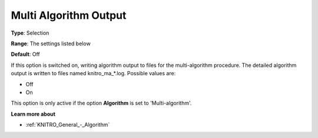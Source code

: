 .. _KNITRO_Reporting_-_Multi_Algorithm_Output:


Multi Algorithm Output
======================



**Type**:	Selection	

**Range**:	The settings listed below	

**Default**:	Off	



If this option is switched on, writing algorithm output to files for the multi-algorithm procedure. The detailed algorithm output is written to files named knitro_ma_*.log. Possible values are:



*	Off
*	On




This option is only active if the option **Algorithm**  is set to 'Multi-algorithm'.





**Learn more about** 

*	:ref:`KNITRO_General_-_Algorithm` 
